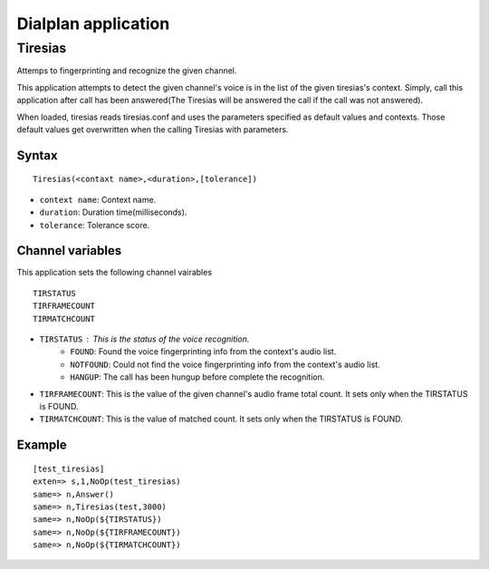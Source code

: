 .. dialplan_application:

********************
Dialplan application
********************

Tiresias
========
Attemps to fingerprinting and recognize the given channel.

This application attempts to detect the given channel's voice is in the list of the given tiresias's context. Simply, call this application after call has been answered(The Tiresias will be answered the call if the call was not answered).

When loaded, tiresias reads tiresias.conf and uses the parameters specified as default values and contexts. Those default values get overwritten when the calling Tiresias with parameters.

Syntax
------

::

  Tiresias(<contaxt name>,<duration>,[tolerance])

* ``context name``: Context name.
* ``duration``: Duration time(milliseconds).
* ``tolerance``: Tolerance score.

Channel variables
-----------------
This application sets the following channel vairables

::

  TIRSTATUS
  TIRFRAMECOUNT
  TIRMATCHCOUNT

* ``TIRSTATUS`` : This is the status of the voice recognition.
    * ``FOUND``: Found the voice fingerprinting info from the context's audio list.
    * ``NOTFOUND``: Could not find the voice fingerprinting info from the context's audio list.
    * ``HANGUP``: The call has been hungup before complete the recognition.
* ``TIRFRAMECOUNT``: This is the value of the given channel's audio frame total count. It sets only when the TIRSTATUS is FOUND.
* ``TIRMATCHCOUNT``: This is the value of matched count. It sets only when the TIRSTATUS is FOUND.

Example
-------

::

  [test_tiresias]
  exten=> s,1,NoOp(test_tiresias)
  same=> n,Answer()
  same=> n,Tiresias(test,3000)
  same=> n,NoOp(${TIRSTATUS})
  same=> n,NoOp(${TIRFRAMECOUNT})
  same=> n,NoOp(${TIRMATCHCOUNT})
